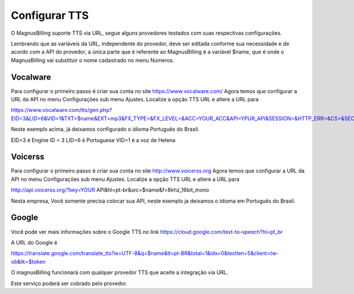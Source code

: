 .. _tts:

Configurar TTS
==============

O MagnusBilling suporte TTS via URL, segue alguns provedores testados com suas respectivas configurações.



Lembrando que as variáveis da URL, independente do provedor, deve ser editada conforme sua necessidade e de acordo com a API do provedor, a única parte que é referente ao MagnusBilling é a variável $name, que é onde o MagnusBilling vai substituir o nome cadastrado no menu Números.


Vocalware
+++++++++

Para configurar o primeiro passo é criar sua conta no site https://www.vocalware.com/ 
Agora temos que configurar a URL da API no menu Configurações sub menu Ajustes. Localize a opção TTS URL e altere a URL para

https://www.vocalware.com/tts/gen.php?EID=3&LID=6&VID=1&TXT=$name&EXT=mp3&FX_TYPE=&FX_LEVEL=&ACC=YOUR_ACC&API=YPUR_API&SESSION=&HTTP_ERR=&CS=&SECRET=YOUR_SECRET


Neste exemplo acima, já deixamos configurado o idioma Português do Brasil.

EID=3 é Engine ID = 3
LID=6 é Portuguese
VID=1 é a voz de Helena


Voicerss
++++++++

Para configurar o primeiro passo é criar sua conta no site http://www.voicerss.org
Agora temos que configurar a URL da API no menu Configurações sub menu Ajustes. Localize a opção TTS URL e altere a URL para

http://api.voicerss.org/?key=YOUR API&hl=pt-br&src=$name&f=8khz_16bit_mono

Nesta empresa, Você somente precisa colocar sua API, neste exemplo ja deixamos o idioma em Português do Brasil.


Google
++++++

Você pode ver mais informações sobre o Google TTS no link https://cloud.google.com/text-to-speech?hl=pt_br

A URL do Google é

https://translate.google.com/translate_tts?ie=UTF-8&q=$name&tl=pt-BR&total=1&idx=0&textlen=5&client=tw-ob&tk=$token




O magnusBilling funcionará com qualquer provedor TTS que aceite a integração via URL.

Este serviço poderá ser cobrado pelo provedor.


